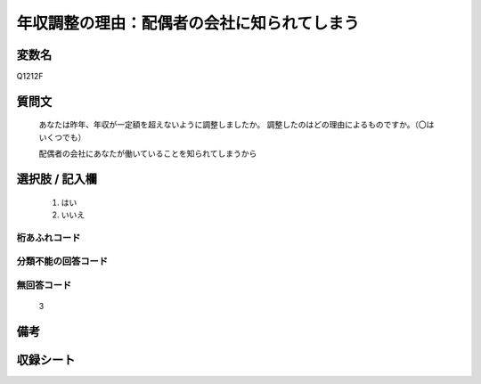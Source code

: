 .. title:: Q1212F
.. rst-class:: item
===============================================================================================
年収調整の理由：配偶者の会社に知られてしまう
===============================================================================================

.. rst-class:: varname
変数名
==================

Q1212F

.. rst-class:: question
質問文
==================

   あなたは昨年、年収が一定額を超えないように調整しましたか。
   調整したのはどの理由によるものですか。（〇はいくつでも）

   配偶者の会社にあなたが働いていることを知られてしまうから

.. rst-class:: answer
選択肢 / 記入欄
======================


     1. はい
  
     2. いいえ
  



.. rst-class:: overflow
桁あふれコード
-------------------------------



.. rst-class:: not_available
分類不能の回答コード
-------------------------------------



.. rst-class:: not_available
無回答コード
-------------------------------------
   3


.. rst-class:: bikou
備考
==================



.. rst-class:: include_sheet
収録シート
=======================================
.. hlist::
   :columns: 3

   * p24_3




.. index:: Q1212F